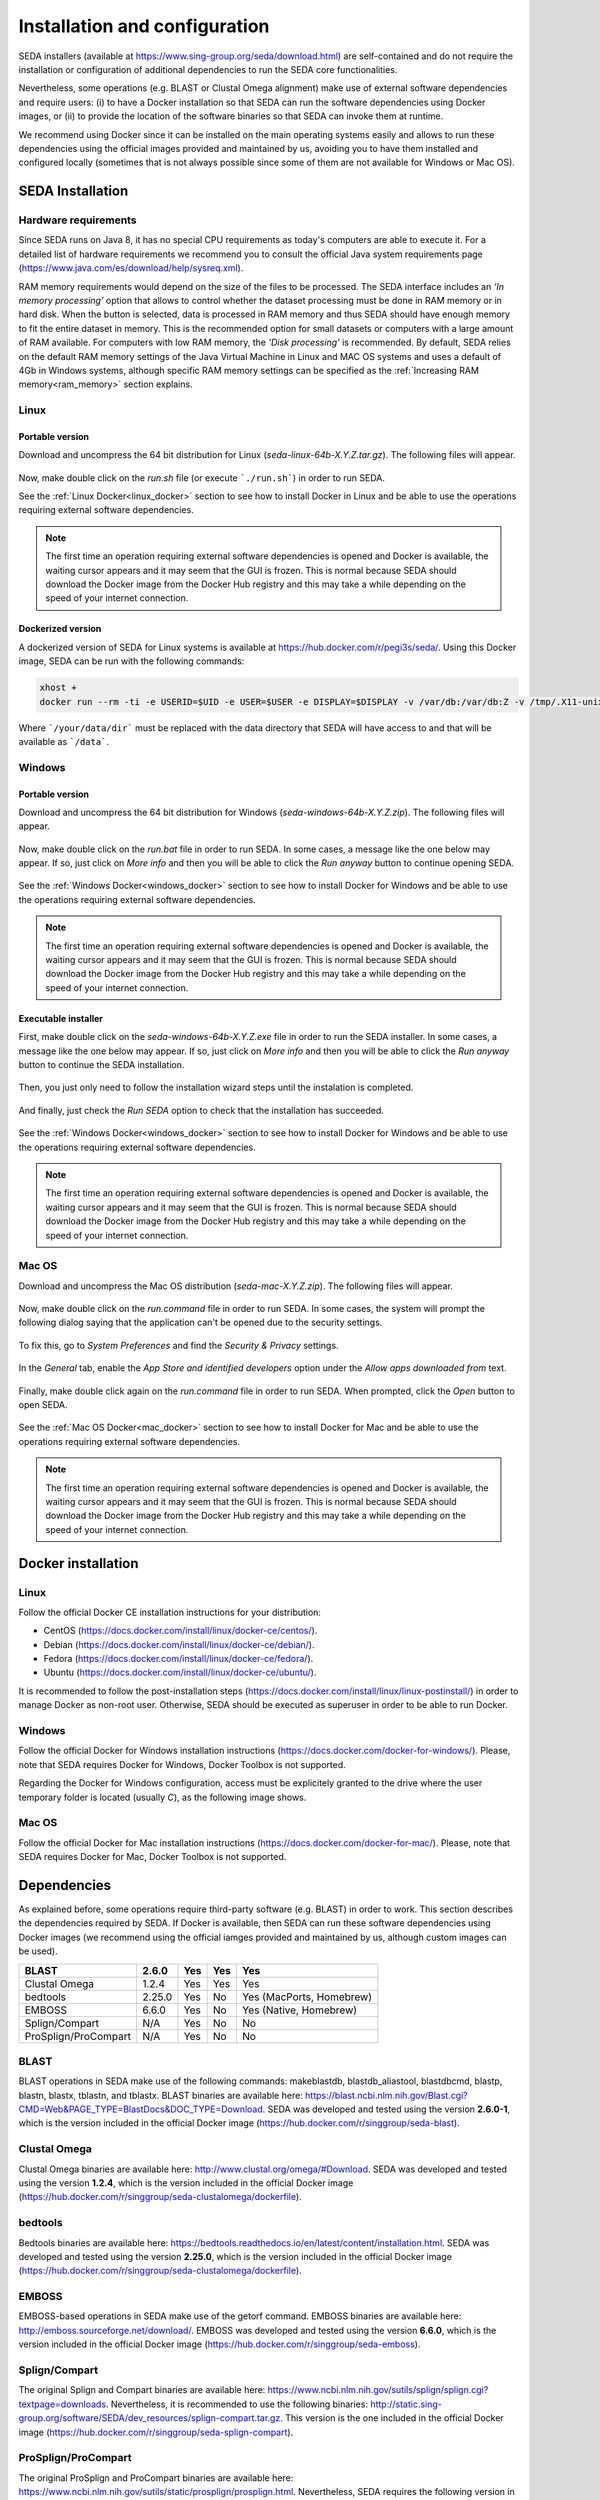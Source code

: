 Installation and configuration
******************************

SEDA installers (available at https://www.sing-group.org/seda/download.html) are self-contained and do not require the installation or configuration of additional dependencies to run the SEDA core functionalities.

Nevertheless, some operations (e.g. BLAST or Clustal Omega alignment) make use of external software dependencies and require users: (i) to have a Docker installation so that SEDA can run the software dependencies using Docker images, or (ii) to provide the location of the software binaries so that SEDA can invoke them at runtime.

We recommend using Docker since it can be installed on the main operating systems easily and allows to run these dependencies using the official images provided and maintained by us, avoiding you to have them installed and configured locally (sometimes that is not always possible since some of them are not available for Windows or Mac OS).

SEDA Installation
=================

Hardware requirements
---------------------

Since SEDA runs on Java 8, it has no special CPU requirements as today's computers are able to execute it. For a detailed list of hardware requirements we recommend you to consult the official Java system requirements page (https://www.java.com/es/download/help/sysreq.xml).

RAM memory requirements would depend on the size of the files to be processed. The SEDA interface includes an *‘In memory processing’* option that allows to control whether the dataset processing must be done in RAM memory or in hard disk. When the button is selected, data is processed in RAM memory and thus SEDA should have enough memory to fit the entire dataset in memory. This is the recommended option for small datasets or computers with a large amount of RAM available. For computers with low RAM memory, the *'Disk processing'* is recommended. By default, SEDA relies on the default RAM memory settings of the Java Virtual Machine in Linux and MAC OS systems and uses a default of 4Gb in Windows systems, although specific RAM memory settings can be specified as the :ref:`Increasing RAM memory<ram_memory>` section explains.

Linux
-----

Portable version
^^^^^^^^^^^^^^^^

Download and uncompress the 64 bit distribution for Linux (*seda-linux-64b-X.Y.Z.tar.gz*). The following files will appear.

.. figure:: images/installation/linux/1.png
   :align: center

Now, make double click on the *run.sh* file (or execute ```./run.sh```) in order to run SEDA.

See the :ref:`Linux Docker<linux_docker>` section to see how to install Docker in Linux and be able to use the operations requiring external software dependencies.

.. Note::
   The first time an operation requiring external software dependencies is opened and Docker is available, the waiting cursor appears and it may seem that the GUI is frozen. This is normal because SEDA should download the Docker image from the Docker Hub registry and this may take a while depending on the speed of your internet connection.

Dockerized version
^^^^^^^^^^^^^^^^^^

A dockerized version of SEDA for Linux systems is available at https://hub.docker.com/r/pegi3s/seda/. Using this Docker image, SEDA can be run with the following commands:

.. code-block:: console

 xhost +
 docker run --rm -ti -e USERID=$UID -e USER=$USER -e DISPLAY=$DISPLAY -v /var/db:/var/db:Z -v /tmp/.X11-unix:/tmp/.X11-unix -v $HOME/.Xauthority:/home/developer/.Xauthority -v "/your/data/dir:/data" -v /var/run/docker.sock:/var/run/docker.sock -v /tmp:/tmp pegi3s/seda

Where ```/your/data/dir``` must be replaced with the data directory that SEDA will have access to and that will be available as ```/data```.

Windows
-------

Portable version
^^^^^^^^^^^^^^^^

Download and uncompress the 64 bit distribution for Windows (*seda-windows-64b-X.Y.Z.zip*). The following files will appear.

.. figure:: images/installation/windows/portable/1.png
   :align: center

Now, make double click on the *run.bat* file in order to run SEDA. In some cases, a message like the one below may appear. If so, just click on *More info* and then you will be able to click the *Run anyway* button to continue opening SEDA.

.. figure:: images/installation/windows/portable/2.png
   :align: center

See the :ref:`Windows Docker<windows_docker>` section to see how to install Docker for Windows and be able to use the operations requiring external software dependencies.

.. Note::
   The first time an operation requiring external software dependencies is opened and Docker is available, the waiting cursor appears and it may seem that the GUI is frozen. This is normal because SEDA should download the Docker image from the Docker Hub registry and this may take a while depending on the speed of your internet connection.

Executable installer
^^^^^^^^^^^^^^^^^^^^

First, make double click on the *seda-windows-64b-X.Y.Z.exe* file in order to run the SEDA installer. In some cases, a message like the one below may appear. If so, just click on *More info* and then you will be able to click the *Run anyway* button to continue the SEDA installation.

.. figure:: images/installation/windows/installer/1.png
   :align: center

Then, you just only need to follow the installation wizard steps until the instalation is completed.

.. figure:: images/installation/windows/installer/2.png
   :align: center

.. figure:: images/installation/windows/installer/3.png
   :align: center

.. figure:: images/installation/windows/installer/4.png
   :align: center

.. figure:: images/installation/windows/installer/5.png
   :align: center

.. figure:: images/installation/windows/installer/6.png
   :align: center

.. figure:: images/installation/windows/installer/7.png
   :align: center

And finally, just check the *Run SEDA* option to check that the installation has succeeded.

.. figure:: images/installation/windows/installer/8.png
   :align: center

See the :ref:`Windows Docker<windows_docker>` section to see how to install Docker for Windows and be able to use the operations requiring external software dependencies.

.. Note::
   The first time an operation requiring external software dependencies is opened and Docker is available, the waiting cursor appears and it may seem that the GUI is frozen. This is normal because SEDA should download the Docker image from the Docker Hub registry and this may take a while depending on the speed of your internet connection.

Mac OS
------

Download and uncompress the Mac OS distribution (*seda-mac-X.Y.Z.zip*). The following files will appear.

.. figure:: images/installation/mac/1.png
   :align: center

Now, make double click on the *run.command* file in order to run SEDA. In some cases, the system will prompt the following dialog saying that the application can't be opened due to the security settings.

.. figure:: images/installation/mac/2.png
   :align: center

To fix this, go to *System Preferences* and find the *Security & Privacy* settings.

.. figure:: images/installation/mac/3.png
   :align: center

In the *General* tab, enable the *App Store and identified developers* option under the *Allow apps downloaded from* text.

.. figure:: images/installation/mac/4.png
   :align: center

Finally, make double click again on the *run.command* file in order to run SEDA. When prompted, click the *Open* button to open SEDA.

.. figure:: images/installation/mac/5.png
   :align: center

See the :ref:`Mac OS Docker<mac_docker>` section to see how to install Docker for Mac and be able to use the operations requiring external software dependencies.

.. Note::
   The first time an operation requiring external software dependencies is opened and Docker is available, the waiting cursor appears and it may seem that the GUI is frozen. This is normal because SEDA should download the Docker image from the Docker Hub registry and this may take a while depending on the speed of your internet connection.

Docker installation
===================

.. _linux_docker:

Linux
-------

Follow the official Docker CE installation instructions for your distribution:

- CentOS (https://docs.docker.com/install/linux/docker-ce/centos/).
- Debian (https://docs.docker.com/install/linux/docker-ce/debian/).
- Fedora (https://docs.docker.com/install/linux/docker-ce/fedora/).
- Ubuntu (https://docs.docker.com/install/linux/docker-ce/ubuntu/).

It is recommended to follow the post-installation steps (https://docs.docker.com/install/linux/linux-postinstall/) in order to manage Docker as non-root user. Otherwise, SEDA should be executed as superuser in order to be able to run Docker.

.. _windows_docker:

Windows
-------

Follow the official Docker for Windows installation instructions (https://docs.docker.com/docker-for-windows/). Please, note that SEDA requires Docker for Windows, Docker Toolbox is not supported.

Regarding the Docker for Windows configuration, access must be explicitely granted to the drive where the user temporary folder is located (usually *C*), as the following image shows.

.. figure:: images/installation/windows/docker/1.png
   :align: center

.. _mac_docker:

Mac OS
------

Follow the official Docker for Mac installation instructions (https://docs.docker.com/docker-for-mac/). Please, note that SEDA requires Docker for Mac, Docker Toolbox is not supported.

.. _dependencies:

Dependencies
============

As explained before, some operations require third-party software (e.g. BLAST) in order to work. This section describes the dependencies required by SEDA. If Docker is available, then SEDA can run these software dependencies using Docker images (we recommend using the official iamges provided and maintained by us, although custom images can be used).

+----------------------+--------+-----+-----+--------------------------+
| BLAST                | 2.6.0  | Yes | Yes | Yes                      |
+======================+========+=====+=====+==========================+
| Clustal Omega        | 1.2.4  | Yes | Yes | Yes                      |
+----------------------+--------+-----+-----+--------------------------+
| bedtools             | 2.25.0 | Yes | No  | Yes (MacPorts, Homebrew) |
+----------------------+--------+-----+-----+--------------------------+
| EMBOSS               | 6.6.0  | Yes | No  | Yes (Native, Homebrew)   |
+----------------------+--------+-----+-----+--------------------------+
| Splign/Compart       | N/A    | Yes | No  | No                       |
+----------------------+--------+-----+-----+--------------------------+
| ProSplign/ProCompart | N/A    | Yes | No  | No                       |
+----------------------+--------+-----+-----+--------------------------+

BLAST
-----

BLAST operations in SEDA make use of the following commands: makeblastdb, blastdb_aliastool, blastdbcmd, blastp, blastn, blastx, tblastn, and tblastx. BLAST binaries are available here: https://blast.ncbi.nlm.nih.gov/Blast.cgi?CMD=Web&PAGE_TYPE=BlastDocs&DOC_TYPE=Download. SEDA was developed and tested using the version **2.6.0-1**, which is the version included in the official Docker image (https://hub.docker.com/r/singgroup/seda-blast).

Clustal Omega
-------------

Clustal Omega binaries are available here: http://www.clustal.org/omega/#Download. SEDA was developed and tested using the version **1.2.4**, which is the version included in the official Docker image (https://hub.docker.com/r/singgroup/seda-clustalomega/dockerfile).

bedtools
--------

Bedtools binaries are available here: https://bedtools.readthedocs.io/en/latest/content/installation.html. SEDA was developed and tested using the version **2.25.0**, which is the version included in the official Docker image (https://hub.docker.com/r/singgroup/seda-clustalomega/dockerfile).

EMBOSS
------

EMBOSS-based operations in SEDA make use of the getorf command. EMBOSS binaries are available here: http://emboss.sourceforge.net/download/. EMBOSS was developed and tested using the version **6.6.0**, which is the version included in the official Docker image (https://hub.docker.com/r/singgroup/seda-emboss).

Splign/Compart
--------------

The original Splign and Compart binaries are available here: https://www.ncbi.nlm.nih.gov/sutils/splign/splign.cgi?textpage=downloads. Nevertheless, it is recommended to use the following binaries: http://static.sing-group.org/software/SEDA/dev_resources/splign-compart.tar.gz. This version is the one included in the official Docker image (https://hub.docker.com/r/singgroup/seda-splign-compart).

ProSplign/ProCompart
--------------------

The original ProSplign and ProCompart binaries are available here: https://www.ncbi.nlm.nih.gov/sutils/static/prosplign/prosplign.html. Nevertheless, SEDA requires the following version in order to work properly: http://static.sing-group.org/software/SEDA/dev_resources/pro-ncbi.tar.gz. This version is the one included in the official Docker image (https://hub.docker.com/r/singgroup/seda-prosplign-procompart).

SAPP
----

The original SAPP binaries are available here: http://sapp.gitlab.io/installation/. Nevertheless, it is recommended to use the following binaries: http://static.sing-group.org/software/SEDA/dev_resources/sapp.tar.gz. This version is the one included in the official Docker image (https://hub.docker.com/r/singgroup/seda-sapp).

.. _ram_memory:

Increasing RAM memory
=====================

Windows
-------

The RAM memory used by SEDA can be increased by editing the *run.bat* file that can be found the installation directory. In this file, you can edit the value of the *SEDA_JAVA_MEMORY* parameter declared at the beginning which, by default, is set to 4Gb. To process larger datasets, this amount can be increased up to a value near to computer's available RAM (for example, if you have 8Gb of RAM, you can set this parameter to *-Xmx6G* or *-Xmx8G*).

Linux and Mac OS
----------------

The RAM memory used by SEDA can be increased by editing the *run.sh* (Linux) or *run.command* (MAC OS) files that can be found the installation directory. In these files, you can set the value of the *SEDA_JAVA_MEMORY* parameter declared at the beginning by uncommenting the corresponding line. By default, this parameter is unset and this means that SEDA will use the default maximum RAM memory settings of your system. To process large datasets, this amount can be increased up to a value near to computer's available RAM (for example, if you have 8Gb of RAM, you can set this parameter to *-Xmx6G* or *-Xmx8G*).

Alternatively, you can set an environment variable named *SEDA_JAVA_MEMORY* with this setting. In Linux systems, this can be done by running ``export SEDA_JAVA_MEMORY=-Xmx6G``.

Linux Dockerized version
------------------------

To increase the RAM memory that the dockerized version of SEDA for Linux systems uses, simply add ``-e SEDA_JAVA_MEMORY='-Xmx6G'`` to the ``docker run`` command:

.. code-block:: console

 xhost +
 docker run --rm -ti -e SEDA_JAVA_MEMORY='-Xmx6G' -e USERID=$UID -e USER=$USER -e DISPLAY=$DISPLAY -v /var/db:/var/db:Z -v /tmp/.X11-unix:/tmp/.X11-unix -v $HOME/.Xauthority:/home/developer/.Xauthority -v "/your/data/dir:/data" -v /var/run/docker.sock:/var/run/docker.sock -v /tmp:/tmp pegi3s/seda
